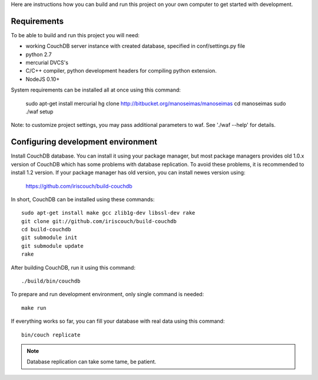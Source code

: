 Here are instructions how you can build and run this project on your own
computer to get started with development.

Requirements
============

To be able to build and run this project you will need:

* working CouchDB server instance with created database, specified in
  conf/settings.py file

* python 2.7

* mercurial DVCS's

* C/C++ compiler, python development headers for compiling python extension.

* NodeJS 0.10+

System requirements can be installed all at once using this command:

    sudo apt-get install mercurial
    hg clone http://bitbucket.org/manoseimas/manoseimas
    cd manoseimas
    sudo ./waf setup

Note: to customize project settings, you may pass additional parameters to waf. 
See './waf --help' for details.


Configuring development environment
===================================

Install CouchDB database. You can install it using your package manager, but
most package managers provides old 1.0.x version of CouchDB which has some
problems with database replication. To avoid these problems, it is recommended
to install 1.2 version. If your package manager has old version, you can
install newes version using:

    https://github.com/iriscouch/build-couchdb

In short, CouchDB can be installed using these commands::

    sudo apt-get install make gcc zlib1g-dev libssl-dev rake
    git clone git://github.com/iriscouch/build-couchdb
    cd build-couchdb
    git submodule init
    git submodule update
    rake

After building CouchDB, run it using this command::

    ./build/bin/couchdb

To prepare and run development environment, only single command is needed::

    make run

If everything works so far, you can fill your database with real data using
this command::

    bin/couch replicate

.. note::

    Database replication can take some tame, be patient.
